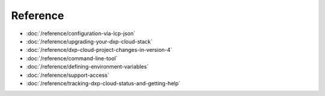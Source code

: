 Reference
=========

-  :doc:`/reference/configuration-via-lcp-json`
-  :doc:`/reference/upgrading-your-dxp-cloud-stack`
-  :doc:`/reference/dxp-cloud-project-changes-in-version-4`
-  :doc:`/reference/command-line-tool`
-  :doc:`/reference/defining-environment-variables`
-  :doc:`/reference/support-access`
-  :doc:`/reference/tracking-dxp-cloud-status-and-getting-help`

